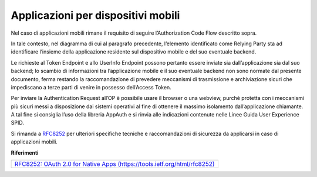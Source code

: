 Applicazioni per dispositivi mobili
===================================

Nel caso di applicazioni mobili rimane il requisito di seguire
l’Authorization Code Flow descritto sopra.

In tale contesto, nel diagramma di cui al paragrafo precedente,
l’elemento identificato come Relying Party sta ad identificare l’insieme
della applicazione residente sul dispositivo mobile e del suo eventuale
backend.

Le richieste al Token Endpoint e allo UserInfo Endpoint possono pertanto
essere inviate sia dall’applicazione sia dal suo backend; lo scambio di
informazioni tra l’applicazione mobile e il suo eventuale backend non
sono normate dal presente documento, ferma restando la raccomandazione
di prevedere meccanismi di trasmissione e archiviazione sicuri che
impediscano a terze parti di venire in possesso dell’Access Token.

Per inviare la Authentication Request all’OP è possibile usare il
browser o una webview, purché protetta con i meccanismi più sicuri messi
a disposizione dai sistemi operativi al fine di ottenere il massimo
isolamento dall’applicazione chiamante. A tal fine si consiglia l’uso
della libreria AppAuth e si rinvia alle indicazioni contenute nelle
Linee Guida User Experience SPID.

Si rimanda a `RFC8252 <https://tools.ietf.org/html/rfc8252>`__ per
ulteriori specifiche tecniche e raccomandazioni di sicurezza da
applicarsi in caso di applicazioni mobili.

**Riferimenti**

+-----------------------------------------------------------------------+
| `RFC8252: OAuth 2.0 for Native Apps                                   |
| (https://tools.ietf.org/html/rfc8252) <https://tools.ietf.org/html/rf |
| c8252>`__                                                             |
+-----------------------------------------------------------------------+
